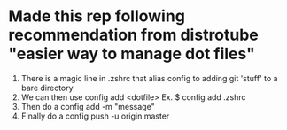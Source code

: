 * Made this rep following recommendation from distrotube "easier way to manage dot files"
1. There is a magic line in .zshrc that alias config to adding git 'stuff' to a bare directory
2. We can then use config add <dotfile>
   Ex. $ config add .zshrc
3. Then do a config add -m "message"
4. Finally do a config push -u origin master
